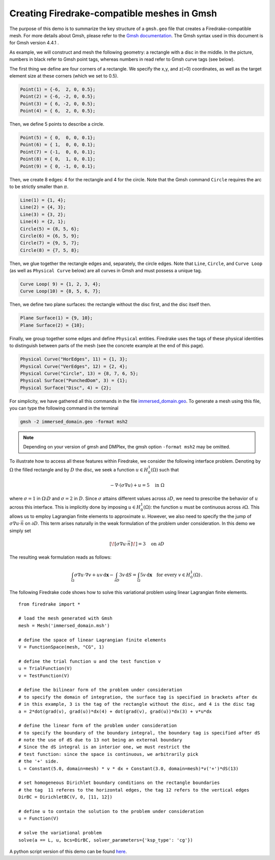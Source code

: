 Creating Firedrake-compatible meshes in Gmsh
============================================

The purpose of this demo is to summarize the
key structure of a ``gmsh.geo`` file that creates a
Firedrake-compatible mesh. For more details about Gmsh, please
refer to the `Gmsh documentation <http://gmsh.info/#Documentation>`_.
The Gmsh syntax used in this document is for Gmsh version 4.4.1 .

As example, we will construct and mesh the following geometry:
a rectangle with a disc in the middle. In the picture,
numbers in black refer to Gmsh point tags, whereas numbers in
read refer to Gmsh curve tags (see below).

.. image:: immerseddomain.png
   :width: 400px
   :align: center

The first thing we define are four corners of a rectangle.
We specify the x,y, and z(=0) coordinates, as well as the target
element size at these corners (which we set to 0.5).

.. code-block:: none

  Point(1) = {-6,  2, 0, 0.5};
  Point(2) = {-6, -2, 0, 0.5};
  Point(3) = { 6, -2, 0, 0.5};
  Point(4) = { 6,  2, 0, 0.5};

Then, we define 5 points to describe a circle.

.. code-block:: none

  Point(5) = { 0,  0, 0, 0.1};
  Point(6) = { 1,  0, 0, 0.1};
  Point(7) = {-1,  0, 0, 0.1};
  Point(8) = { 0,  1, 0, 0.1};
  Point(9) = { 0, -1, 0, 0.1};

Then, we create 8 edges: 4 for the rectangle and 4 for the circle.
Note that the Gmsh command ``Circle`` requires the arc to be
strictly smaller than :math:`\pi`.

.. code-block:: none

  Line(1) = {1, 4};
  Line(2) = {4, 3};
  Line(3) = {3, 2};
  Line(4) = {2, 1};
  Circle(5) = {8, 5, 6};
  Circle(6) = {6, 5, 9};
  Circle(7) = {9, 5, 7};
  Circle(8) = {7, 5, 8};

Then, we glue together the rectangle edges and, separately, the circle edges.
Note that ``Line``, ``Circle``, and ``Curve Loop`` (as well as ``Physical Curve`` below)
are all curves in Gmsh and must possess a unique tag.

.. code-block:: none

  Curve Loop( 9) = {1, 2, 3, 4};
  Curve Loop(10) = {8, 5, 6, 7};

Then, we define two plane surfaces: the rectangle without the disc first, and the disc itself then.

.. code-block:: none

  Plane Surface(1) = {9, 10};
  Plane Surface(2) = {10};

Finally, we group together some edges and define ``Physical`` entities.
Firedrake uses the tags of these physical identities to distinguish
between parts of the mesh (see the concrete example at the end of this page).

.. code-block:: none

  Physical Curve("HorEdges", 11) = {1, 3};
  Physical Curve("VerEdges", 12) = {2, 4};
  Physical Curve("Circle", 13) = {8, 7, 6, 5};
  Physical Surface("PunchedDom", 3) = {1};
  Physical Surface("Disc", 4) = {2};

For simplicity, we have gathered all this commands in the file
`immersed_domain.geo <immersed_domain.geo>`__. To generate a mesh using this file,
you can type the following command in the terminal

.. code-block:: none

    gmsh -2 immersed_domain.geo -format msh2

.. note::

   Depending on your version of gmsh and DMPlex, the
   gmsh option ``-format msh2`` may be omitted.

To illustrate how to access all these features within Firedrake,
we consider the following interface problem. Denoting by
:math:`\Omega` the filled rectangle and by :math:`D` the disc,
we seek a function :math:`u\in H^1_0(\Omega)` such that

.. math::

   -\nabla \cdot (\sigma \nabla  u) + u = 5 \quad \textrm{in } \Omega

where :math:`\sigma = 1` in :math:`\Omega \setminus D` and :math:`\sigma = 2`
in :math:`D`. Since :math:`\sigma` attains different values across :math:`\partial D`,
we need to prescribe the behavior of :math:`u` across this interface. This is
implicitly done by imposing :math:`u\in H^1_0(\Omega)`: the function :math:`u` must be continuous
across :math:`\partial \Omega`. This allows us to employ Lagrangian finite elements
to approximate :math:`u`. However, we also need to specify the the jump
of :math:`\sigma \nabla u \cdot \vec{n}` on :math:`\partial D`. This term arises
naturally in the weak formulation of the problem under consideration. In this demo
we simply set

.. math::

   [\![\sigma \nabla u \cdot \vec{n}]\!]= 3 \quad \textrm{on}\ \partial D

The resulting weak formulation reads as follows:

.. math::

   \int_\Omega \sigma \nabla u \cdot \nabla v + uv \,\mathrm{d}\mathbf{x} - \int_{\partial D} 3v \,\mathrm{d}S = \int_{\Omega} 5v \,\mathrm{d}\mathbf{x} \quad \text{for every } v\in H^1_0(\Omega)\,.

The following Firedrake code shows how to solve this variational problem
using linear Lagrangian finite elements. ::

   from firedrake import *

   # load the mesh generated with Gmsh
   mesh = Mesh('immersed_domain.msh')

   # define the space of linear Lagrangian finite elements
   V = FunctionSpace(mesh, "CG", 1)

   # define the trial function u and the test function v
   u = TrialFunction(V)
   v = TestFunction(V)

   # define the bilinear form of the problem under consideration
   # to specify the domain of integration, the surface tag is specified in brackets after dx
   # in this example, 3 is the tag of the rectangle without the disc, and 4 is the disc tag
   a = 2*dot(grad(v), grad(u))*dx(4) + dot(grad(v), grad(u))*dx(3) + v*u*dx

   # define the linear form of the problem under consideration
   # to specify the boundary of the boundary integral, the boundary tag is specified after dS
   # note the use of dS due to 13 not being an external boundary
   # Since the dS integral is an interior one, we must restrict the
   # test function: since the space is continuous, we arbitrarily pick
   # the '+' side.
   L = Constant(5.0, domain=mesh) * v * dx + Constant(3.0, domain=mesh)*v('+')*dS(13)

   # set homogeneous Dirichlet boundary conditions on the rectangle boundaries
   # the tag  11 referes to the horizontal edges, the tag 12 refers to the vertical edges
   DirBC = DirichletBC(V, 0, [11, 12])

   # define u to contain the solution to the problem under consideration
   u = Function(V)

   # solve the variational problem
   solve(a == L, u, bcs=DirBC, solver_parameters={'ksp_type': 'cg'})

A python script version of this demo can be found `here <immersed_fem.py>`__.
